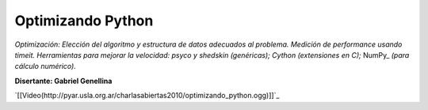 
Optimizando Python
==================

*Optimización: Elección del algoritmo y estructura de datos adecuados al problema. Medición de performance usando timeit. Herramientas para mejorar la velocidad: psyco y shedskin (genéricas); Cython (extensiones en C);* NumPy_ *(para cálculo numérico).*

**Disertante: Gabriel Genellina**

`[[Video(http://pyar.usla.org.ar/charlasabiertas2010/optimizando_python.ogg)]]`_

